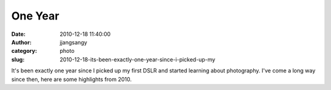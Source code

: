 One Year
#########
:date: 2010-12-18 11:40:00
:author: jjangsangy
:category: photo
:slug: 2010-12-18-its-been-exactly-one-year-since-i-picked-up-my

|image0|

|image1|

|image2|

|image3|

|image4|

|image5|

|image6|

|image7|

|image8|

|image9|

It's been exactly one year since I picked up my first DSLR and started
learning about photography. I've come a long way since then, here are
some highlights from 2010.

.. |image0| image:: {filename}/img/tumblr/tumblr_ldn2nd7ywA1qbyrna01_1280.jpg
.. |image1| image:: {filename}/img/tumblr/tumblr_ldn2nd7ywA1qbyrna02_1280.jpg
.. |image2| image:: {filename}/img/tumblr/tumblr_ldn2nd7ywA1qbyrna03_1280.jpg
.. |image3| image:: {filename}/img/tumblr/tumblr_ldn2nd7ywA1qbyrna04_1280.jpg
.. |image4| image:: {filename}/img/tumblr/tumblr_ldn2nd7ywA1qbyrna05_1280.jpg
.. |image5| image:: {filename}/img/tumblr/tumblr_ldn2nd7ywA1qbyrna06_1280.jpg
.. |image6| image:: {filename}/img/tumblr/tumblr_ldn2nd7ywA1qbyrna07_1280.jpg
.. |image7| image:: {filename}/img/tumblr/tumblr_ldn2nd7ywA1qbyrna08_1280.jpg
.. |image8| image:: {filename}/img/tumblr/tumblr_ldn2nd7ywA1qbyrna09_1280.jpg
.. |image9| image:: {filename}/img/tumblr/tumblr_ldn2nd7ywA1qbyrna10_1280.jpg
